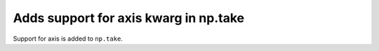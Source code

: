 Adds support for axis kwarg in np.take
======================================

Support for axis is added to ``np.take``.
